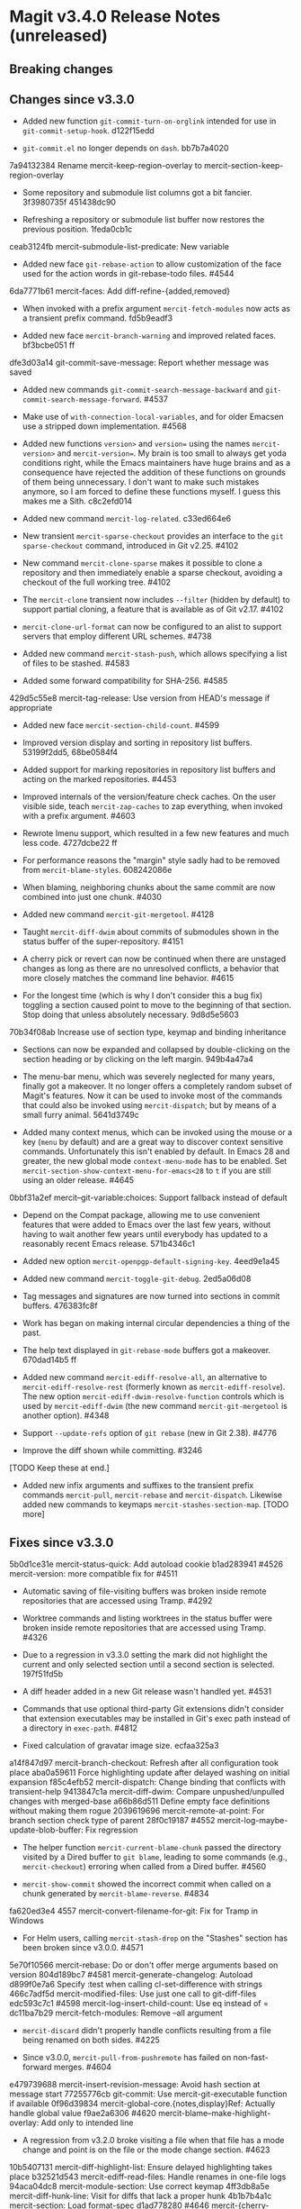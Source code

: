 * Magit v3.4.0 Release Notes (unreleased)
** Breaking changes
** Changes since v3.3.0

- Added new function ~git-commit-turn-on-orglink~ intended for use in
  ~git-commit-setup-hook~.  d122f15edd

- ~git-commit.el~ no longer depends on ~dash~.  bb7b7a4020

7a94132384 Rename mercit-keep-region-overlay to mercit-section-keep-region-overlay

- Some repository and submodule list columns got a bit fancier.
  3f3980735f 451438dc90

- Refreshing a repository or submodule list buffer now restores the
  previous position.  1feda0cb1c

ceab3124fb mercit-submodule-list-predicate: New variable

- Added new face ~git-rebase-action~ to allow customization of the face
  used for the action words in git-rebase-todo files.  #4544

6da7771b61 mercit-faces: Add diff-refine-{added,removed}

- When invoked with a prefix argument ~mercit-fetch-modules~ now acts as a
  transient prefix command.  fd5b9eadf3

- Added new face ~mercit-branch-warning~ and improved related faces.
  bf3bcbe051 ff

dfe3d03a14 git-commit-save-message: Report whether message was saved

- Added new commands ~git-commit-search-message-backward~ and
  ~git-commit-search-message-forward~.  #4537

- Make use of ~with-connection-local-variables~, and for older Emacsen
  use a stripped down implementation. #4568

- Added new functions ~version>~ and ~version=~ using the names
  ~mercit-version>~ and ~mercit-version=~.  My brain is too small to always
  get yoda conditions right, while the Emacs maintainers have huge
  brains and as a consequence have rejected the addition of these
  functions on grounds of them being unnecessary.  I don't want to
  make such mistakes anymore, so I am forced to define these functions
  myself.  I guess this makes me a Sith.  c8c2efd014

- Added new command ~mercit-log-related~.  c33ed664e6

- New transient ~mercit-sparse-checkout~ provides an interface to the
  ~git sparse-checkout~ command, introduced in Git v2.25.  #4102

- New command ~mercit-clone-sparse~ makes it possible to clone a
  repository and then immediately enable a sparse checkout, avoiding a
  checkout of the full working tree.  #4102

- The ~mercit-clone~ transient now includes ~--filter~ (hidden by
  default) to support partial cloning, a feature that is available as
  of Git v2.17.  #4102

- ~mercit-clone-url-format~ can now be configured to an alist to
  support servers that employ different URL schemes.  #4738

- Added new command ~mercit-stash-push~, which allows specifying a list of
  files to be stashed.  #4583

- Added some forward compatibility for SHA-256.  #4585

429d5c55e8 mercit-tag-release: Use version from HEAD's message if appropriate

- Added new face ~mercit-section-child-count~.  #4599

- Improved version display and sorting in repository list buffers.
  53199f2dd5, 68be0584f4

- Added support for marking repositories in repository list buffers
  and acting on the marked repositories.  #4453

- Improved internals of the version/feature check caches.  On the user
  visible side, teach ~mercit-zap-caches~ to zap everything, when invoked
  with a prefix argument.  #4603

- Rewrote Imenu support, which resulted in a few new features and much
  less code.  4727dcbe22 ff

- For performance reasons the "margin" style sadly had to be removed
  from ~mercit-blame-styles~.  608242086e

- When blaming, neighboring chunks about the same commit are now
  combined into just one chunk.  #4030

- Added new command ~mercit-git-mergetool~.  #4128

- Taught ~mercit-diff-dwim~ about commits of submodules shown in the status
  buffer of the super-repository.  #4151

- A cherry pick or revert can now be continued when there are unstaged
  changes as long as there are no unresolved conflicts, a behavior
  that more closely matches the command line behavior.  #4615

- For the longest time (which is why I don't consider this a bug fix)
  toggling a section caused point to move to the beginning of that
  section.  Stop doing that unless absolutely necessary.  9d8d5e5603

70b34f08ab Increase use of section type, keymap and binding inheritance

- Sections can now be expanded and collapsed by double-clicking on the
  section heading or by clicking on the left margin.  949b4a47a4

- The menu-bar menu, which was severely neglected for many years,
  finally got a makeover.  It no longer offers a completely random
  subset of Magit's features.  Now it can be used to invoke most of
  the commands that could also be invoked using ~mercit-dispatch~; but
  by means of a small furry animal.  5641d3749c

- Added many context menus, which can be invoked using the mouse or
  a key (~menu~ by default) and are a great way to discover context
  sensitive commands.  Unfortunately this isn't enabled by default.
  In Emacs 28 and greater, the new global mode ~context-menu-mode~ has
  to be enabled.  Set ~mercit-section-show-context-menu-for-emacs<28~
  to ~t~ if you are still using an older release.  #4645

0bbf31a2ef mercit--git-variable:choices: Support fallback instead of default

- Depend on the Compat package, allowing me to use convenient features
  that were added to Emacs over the last few years, without having to
  wait another few years until everybody has updated to a reasonably
  recent Emacs release.  571b4346c1

- Added new option ~mercit-openpgp-default-signing-key~.  4eed9e1a45

- Added new command ~mercit-toggle-git-debug~.  2ed5a06d08

- Tag messages and signatures are now turned into sections in commit
  buffers.  476383fc8f

- Work has began on making internal circular dependencies a thing of
  the past.

- The help text displayed in ~git-rebase-mode~ buffers got a makeover.
  670dad14b5 ff

- Added new command ~mercit-ediff-resolve-all~, an alternative to
  ~mercit-ediff-resolve-rest~ (formerly known as ~mercit-ediff-resolve~).
  The new option ~mercit-ediff-dwim-resolve-function~ controls which
  is used by ~mercit-ediff-dwim~ (the new command ~mercit-git-mergetool~
  is another option).  #4348

- Support ~--update-refs~ option of ~git rebase~ (new in Git 2.38).
  #4776

- Improve the diff shown while committing.  #3246

[TODO Keep these at end.]

- Added new infix arguments and suffixes to the transient prefix
  commands ~mercit-pull~, ~mercit-rebase~ and ~mercit-dispatch~.  Likewise
  added new commands to keymaps ~mercit-stashes-section-map~.  [TODO more]

** Fixes since v3.3.0

5b0d1ce31e mercit-status-quick: Add autoload cookie
b1ad283941 #4526 mercit-version: more compatible fix for #4511

- Automatic saving of file-visiting buffers was broken inside remote
  repositories that are accessed using Tramp.  #4292

- Worktree commands and listing worktrees in the status buffer were
  broken inside remote repositories that are accessed using Tramp.
  #4326

- Due to a regression in v3.3.0 setting the mark did not highlight the
  current and only selected section until a second section is selected.
  197f51fd5b

- A diff header added in a new Git release wasn't handled yet.  #4531

- Commands that use optional third-party Git extensions didn't
  consider that extension executables may be installed in Git's exec
  path instead of a directory in ~exec-path~.  #4812

- Fixed calculation of gravatar image size.  ecfaa325a3

a14f847d97 mercit-branch-checkout: Refresh after all configuration took place
aba0a59611 Force highlighting update after delayed washing on initial expansion
f85c4efb52 mercit-dispatch: Change binding that conflicts with transient-help
9413847c1a mercit-diff-dwim: Compare unpushed/unpulled changes with merged-base
a66b86d511 Define empty face definitions without making them rogue
2039619696 mercit-remote-at-point: For branch section check type of parent
28f0c19187 #4552 mercit-log-maybe-update-blob-buffer: Fix regression

- The helper function ~mercit-current-blame-chunk~ passed the directory
  visited by a Dired buffer to ~git blame~, leading to some commands
  (e.g., ~mercit-checkout~) erroring when called from a Dired buffer.
  #4560

- ~mercit-show-commit~ showed the incorrect commit when called on a
  chunk generated by ~mercit-blame-reverse~.  #4834

fa620ed3e4 4557 mercit-convert-filename-for-git: Fix for Tramp in Windows

- For Helm users, calling ~mercit-stash-drop~ on the "Stashes" section
  has been broken since v3.0.0.  #4571

5e70f10566 mercit-rebase: Do or don't offer merge arguments based on version
804d189bc7 #4581 mercit-generate-changelog: Autoload
d899f0e7a6 Specify :test when calling cl-set-difference with strings
466c7adf5d mercit-modified-files: Use just one call to git-diff-files
edc593c7c1 #4598 mercit-log-insert-child-count: Use eq instead of =
dc11ba7b29 mercit-fetch-modules: Remove --all argument

- ~mercit-discard~ didn't properly handle conflicts resulting from a
  file being renamed on both sides.  #4225

- Since v3.0.0, ~mercit-pull-from-pushremote~ has failed on
  non-fast-forward merges.  #4604

e479739688 mercit-insert-revision-message: Avoid hash section at message start
77255776cb git-commit: Use mercit-git-executable function if available
0f96d39834 mercit-global-core.{notes,display}Ref: Actually handle global value
f9ae2a6306 #4620 mercit-blame--make-highlight-overlay: Add only to intended line

- A regression from v3.2.0 broke visiting a file when that file has a
  mode change and point is on the file or the mode change section.
  #4623

10b5407131 mercit-diff-highlight-list: Ensure delayed highlighting takes place
b32521d543 mercit-ediff-read-files: Handle renames in one-file logs
94aca04dc8 mercit-module-section: Use correct keymap
4ff3db8a5e mercit-diff-hunk-line: Visit for diffs that lack a proper hunk
4b1b7b4a1c mercit-section: Load format-spec
d1ad778280 #4646 mercit-{cherry-pick,revert}-in-progress-p: Restore sequencer/todo check
4d1d00e6fa Fix finding remote executables
414c18c0f3 #4664 mercit-stash-save: Disable external diff tools
4db39239db (...) mercit-thingatpt--git-revision: Fewer false-negatives
3cb7f5ba43 #4662 Support revisions that match commit message
fa8552d1d9 #4666 mercit-visit-ref: Fix inverted condition
713bebef9e #4667 mercit--rev-dereference: Handle nil REV
437dfe95e9 mercit-current-blame-chunk: Don't error at eob
2676dddb84 mercit-revision-refresh-buffer: Use hash of commit not tag
ea1d09e0a7 mercit-tag-release: Fix creating first release
84922c3997 mercit-show-commit: Fix handling of current buffer's file
1b0474b590 #4693 Highlight trailing whitespace on lines using dos eol style
a4a78d341a #4694 mercit-ediff-buffers: Fix hygiene regression
4b8eab3af1 #4697 mercit-{branch-or,}commit-at-point: Only use blame chunk when blaming
9b48dd7e36 #4702 Prefer 'git log --no-walk' to 'git show --no-patch'
